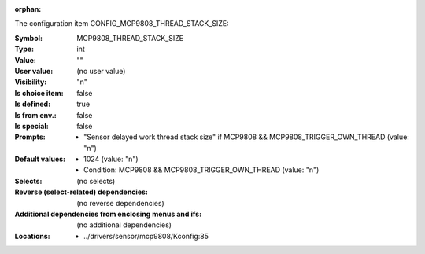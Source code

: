 :orphan:

.. title:: MCP9808_THREAD_STACK_SIZE

.. option:: CONFIG_MCP9808_THREAD_STACK_SIZE:
.. _CONFIG_MCP9808_THREAD_STACK_SIZE:

The configuration item CONFIG_MCP9808_THREAD_STACK_SIZE:

:Symbol:           MCP9808_THREAD_STACK_SIZE
:Type:             int
:Value:            ""
:User value:       (no user value)
:Visibility:       "n"
:Is choice item:   false
:Is defined:       true
:Is from env.:     false
:Is special:       false
:Prompts:

 *  "Sensor delayed work thread stack size" if MCP9808 && MCP9808_TRIGGER_OWN_THREAD (value: "n")
:Default values:

 *  1024 (value: "n")
 *   Condition: MCP9808 && MCP9808_TRIGGER_OWN_THREAD (value: "n")
:Selects:
 (no selects)
:Reverse (select-related) dependencies:
 (no reverse dependencies)
:Additional dependencies from enclosing menus and ifs:
 (no additional dependencies)
:Locations:
 * ../drivers/sensor/mcp9808/Kconfig:85